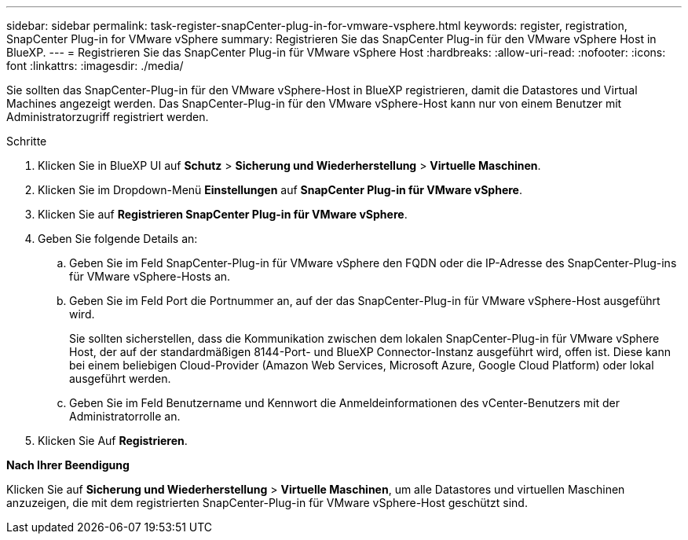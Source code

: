 ---
sidebar: sidebar 
permalink: task-register-snapCenter-plug-in-for-vmware-vsphere.html 
keywords: register, registration, SnapCenter Plug-in for VMware vSphere 
summary: Registrieren Sie das SnapCenter Plug-in für den VMware vSphere Host in BlueXP. 
---
= Registrieren Sie das SnapCenter Plug-in für VMware vSphere Host
:hardbreaks:
:allow-uri-read: 
:nofooter: 
:icons: font
:linkattrs: 
:imagesdir: ./media/


[role="lead"]
Sie sollten das SnapCenter-Plug-in für den VMware vSphere-Host in BlueXP registrieren, damit die Datastores und Virtual Machines angezeigt werden. Das SnapCenter-Plug-in für den VMware vSphere-Host kann nur von einem Benutzer mit Administratorzugriff registriert werden.

.Schritte
. Klicken Sie in BlueXP UI auf *Schutz* > *Sicherung und Wiederherstellung* > *Virtuelle Maschinen*.
. Klicken Sie im Dropdown-Menü *Einstellungen* auf *SnapCenter Plug-in für VMware vSphere*.
. Klicken Sie auf *Registrieren SnapCenter Plug-in für VMware vSphere*.
. Geben Sie folgende Details an:
+
.. Geben Sie im Feld SnapCenter-Plug-in für VMware vSphere den FQDN oder die IP-Adresse des SnapCenter-Plug-ins für VMware vSphere-Hosts an.
.. Geben Sie im Feld Port die Portnummer an, auf der das SnapCenter-Plug-in für VMware vSphere-Host ausgeführt wird.
+
Sie sollten sicherstellen, dass die Kommunikation zwischen dem lokalen SnapCenter-Plug-in für VMware vSphere Host, der auf der standardmäßigen 8144-Port- und BlueXP Connector-Instanz ausgeführt wird, offen ist. Diese kann bei einem beliebigen Cloud-Provider (Amazon Web Services, Microsoft Azure, Google Cloud Platform) oder lokal ausgeführt werden.

.. Geben Sie im Feld Benutzername und Kennwort die Anmeldeinformationen des vCenter-Benutzers mit der Administratorrolle an.


. Klicken Sie Auf *Registrieren*.


*Nach Ihrer Beendigung*

Klicken Sie auf *Sicherung und Wiederherstellung* > *Virtuelle Maschinen*, um alle Datastores und virtuellen Maschinen anzuzeigen, die mit dem registrierten SnapCenter-Plug-in für VMware vSphere-Host geschützt sind.
